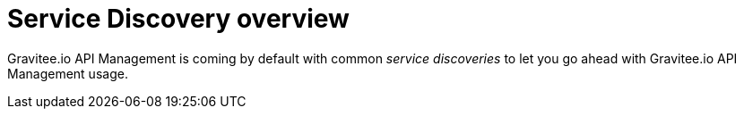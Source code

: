 = Service Discovery overview
:page-sidebar: apim_1_x_sidebar
:page-permalink: apim/1.x/apim_service_discovery_overview.html
:page-folder: apim/user-guide/publisher/service-discovery
:page-layout: doc

Gravitee.io API Management is coming by default with common _service discoveries_ to let you go ahead with Gravitee.io API
Management usage.
